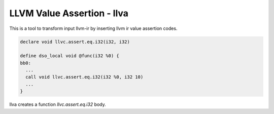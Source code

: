 LLVM Value Assertion - llva
---------------------------

This is a tool to transform input llvm-ir by inserting llvm ir value assertion codes.

.. code::

   declare void llvc.assert.eq.i32(i32, i32)

   define dso_local void @func(i32 %0) {
   bb0:
     ...
     call void llvc.assert.eq.i32(i32 %0, i32 10)
     ...
   }

llva creates a function `llvc.assert.eq.i32` body.
